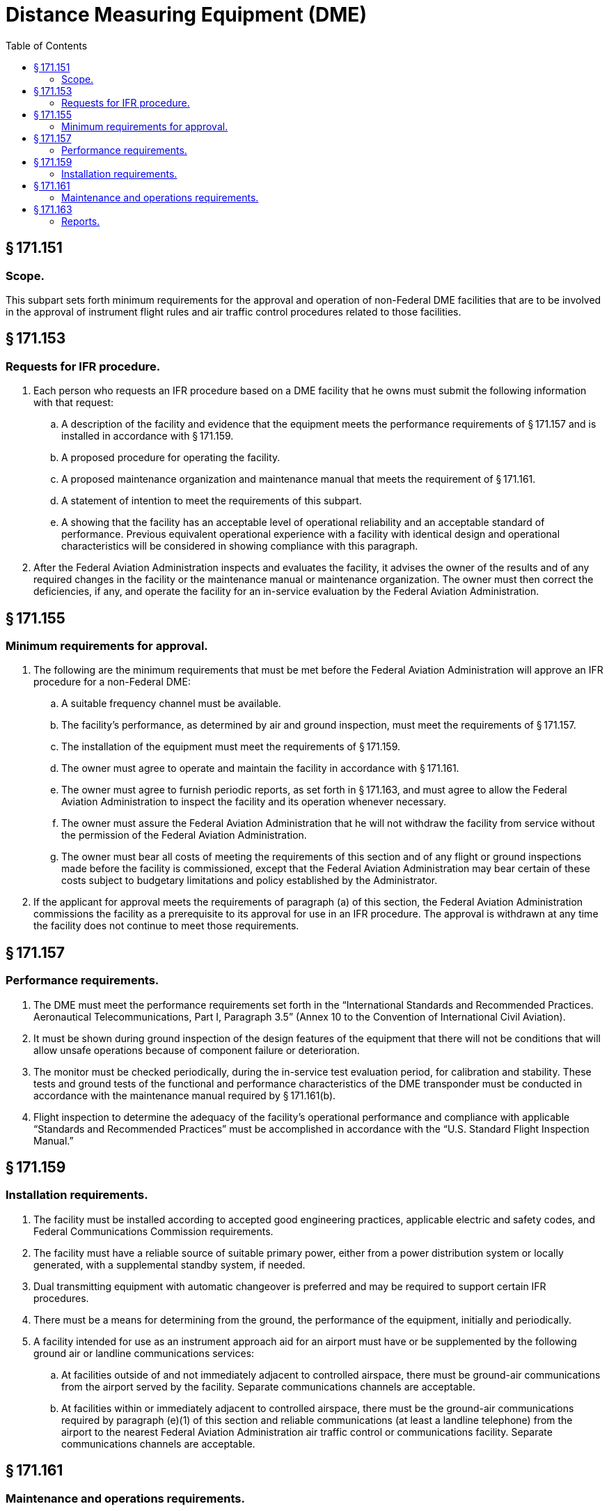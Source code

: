 # Distance Measuring Equipment (DME)
:toc:

## § 171.151

### Scope.

This subpart sets forth minimum requirements for the approval and operation of non-Federal DME facilities that are to be involved in the approval of instrument flight rules and air traffic control procedures related to those facilities.

## § 171.153

### Requests for IFR procedure.

. Each person who requests an IFR procedure based on a DME facility that he owns must submit the following information with that request:
.. A description of the facility and evidence that the equipment meets the performance requirements of § 171.157 and is installed in accordance with § 171.159.
.. A proposed procedure for operating the facility.
.. A proposed maintenance organization and maintenance manual that meets the requirement of § 171.161.
.. A statement of intention to meet the requirements of this subpart.
.. A showing that the facility has an acceptable level of operational reliability and an acceptable standard of performance. Previous equivalent operational experience with a facility with identical design and operational characteristics will be considered in showing compliance with this paragraph.
. After the Federal Aviation Administration inspects and evaluates the facility, it advises the owner of the results and of any required changes in the facility or the maintenance manual or maintenance organization. The owner must then correct the deficiencies, if any, and operate the facility for an in-service evaluation by the Federal Aviation Administration.

## § 171.155

### Minimum requirements for approval.

. The following are the minimum requirements that must be met before the Federal Aviation Administration will approve an IFR procedure for a non-Federal DME:
.. A suitable frequency channel must be available.
.. The facility's performance, as determined by air and ground inspection, must meet the requirements of § 171.157.
.. The installation of the equipment must meet the requirements of § 171.159.
.. The owner must agree to operate and maintain the facility in accordance with § 171.161.
.. The owner must agree to furnish periodic reports, as set forth in § 171.163, and must agree to allow the Federal Aviation Administration to inspect the facility and its operation whenever necessary.
.. The owner must assure the Federal Aviation Administration that he will not withdraw the facility from service without the permission of the Federal Aviation Administration.
.. The owner must bear all costs of meeting the requirements of this section and of any flight or ground inspections made before the facility is commissioned, except that the Federal Aviation Administration may bear certain of these costs subject to budgetary limitations and policy established by the Administrator.
. If the applicant for approval meets the requirements of paragraph (a) of this section, the Federal Aviation Administration commissions the facility as a prerequisite to its approval for use in an IFR procedure. The approval is withdrawn at any time the facility does not continue to meet those requirements.

## § 171.157

### Performance requirements.

. The DME must meet the performance requirements set forth in the “International Standards and Recommended Practices. Aeronautical Telecommunications, Part I, Paragraph 3.5” (Annex 10 to the Convention of International Civil Aviation).
. It must be shown during ground inspection of the design features of the equipment that there will not be conditions that will allow unsafe operations because of component failure or deterioration.
. The monitor must be checked periodically, during the in-service test evaluation period, for calibration and stability. These tests and ground tests of the functional and performance characteristics of the DME transponder must be conducted in accordance with the maintenance manual required by § 171.161(b).
. Flight inspection to determine the adequacy of the facility's operational performance and compliance with applicable “Standards and Recommended Practices” must be accomplished in accordance with the “U.S. Standard Flight Inspection Manual.”

## § 171.159

### Installation requirements.

. The facility must be installed according to accepted good engineering practices, applicable electric and safety codes, and Federal Communications Commission requirements.
. The facility must have a reliable source of suitable primary power, either from a power distribution system or locally generated, with a supplemental standby system, if needed.
. Dual transmitting equipment with automatic changeover is preferred and may be required to support certain IFR procedures.
. There must be a means for determining from the ground, the performance of the equipment, initially and periodically.
. A facility intended for use as an instrument approach aid for an airport must have or be supplemented by the following ground air or landline communications services:
.. At facilities outside of and not immediately adjacent to controlled airspace, there must be ground-air communications from the airport served by the facility. Separate communications channels are acceptable.
.. At facilities within or immediately adjacent to controlled airspace, there must be the ground-air communications required by paragraph (e)(1) of this section and reliable communications (at least a landline telephone) from the airport to the nearest Federal Aviation Administration air traffic control or communications facility. Separate communications channels are acceptable.
              

## § 171.161

### Maintenance and operations requirements.

. The owner of the facility shall establish an adequate maintenance system and provide qualified maintenance personnel to maintain the facility at the level attained at the time it was commissioned. Each person who maintains a facility shall meet at a minimum the Federal Communications Commission's licensing requirements and show that he has the special knowledge and skills needed to maintain the facility, including proficiency in maintenance procedures and the use of specialized test equipment.
. The owner must prepare and obtain Federal Aviation Administration approval of, and each person operating or maintaining the facility shall comply with, an operations and maintenance manual that sets forth procedures for operations, preventive maintenance, and emergency maintenance, including instructions on each of the following:
.. Physical security of the facility.
.. Maintenance and operations by authorized persons only.
.. Federal Communications Commission's requirements and maintenance personnel.
.. Posting of licenses and signs.
.. Relations between the facility and Federal Aviation Administration air traffic control facilities, with a description of the boundaries of controlled airspace over or near the facility, instructions for relaying air traffic control instructions and information (if applicable), and instructions for the operation of an air traffic advisory service if the DME is located outside of controlled airspace.
.. Notice to the Administrator of any suspension of service.
.. Detailed and specific maintenance procedures and servicing guides stating the frequency of servicing.
.. Air-ground communications, if provided, expressly written or incorporating appropriate sections of Federal Aviation Administration manuals by reference.
.. Keeping of station logs and other technical reports, and the submission of reports required by § 171.163.
.. Monitoring of the facility.
.. Inspections by U.S. personnel.
.. Names, addresses, and telephone numbers of persons to be notified in an emergency.
.. Shutdowns for routine maintenance and issue of “Notices to Airmen” for routine or emergency shutdowns, except that private use facilities may omit the “Notices to Airmen.”
.. An explanation of the kinds of activity (such as construction or grading) in the vicinity of the facility that may require shutdown or reapproval of the facility by Federal Aviation Administration flight check.
.. Commissioning of the facility.
.. An acceptable procedure for amending or revising the manual.
.. The following information concerning the facility:
... Location by latitude and longitude to the nearest second, and its position with respect to airport layouts.
... The type, make, and model of the basic radio equipment that will provide the service.
... The station power emission and frequency.
... The hours of operation.
... Station identification call letters and methods of station identification, whether by Morse code or recorded voice announcement, and the time spacing of the identification.
... A description of the critical parts that may not be changed, adjusted, or repaired without an FAA flight check to confirm published operations.
. The owner shall make a monthly ground operational check in accordance with procedures approved by the FAA at the time of commissioning, and shall report the results of the checks as provided in § 171.163.
. If the owner desires to modify the facility, he shall submit the proposal to the FAA and may not allow any modifications to be made without specific approval.
. The owner's maintenance personnel shall participate in initial inspections made by the FAA. In the case of subsequent inspections, the owner or his representative shall participate.
. Whenever it is required by the FAA, the owner shall incorporate improvements in DME maintenance.
. The owner shall provide a stock of spare parts of such a quantity to make possible the prompt replacement of components that fail or deteriorate in service.
. The owner shall provide FAA-approved test instruments needed for maintenance of the facility.
. The owner shall shut down the facility (i.e., cease radiation and issue a NOTAM that the facility is out-of-service) upon receiving two successive pilot reports of its malfunctioning.

## § 171.163

### Reports.

The owner of each facility to which this subpart applies shall make the following reports on forms furnished by the FAA, at the time indicated, to the FAA Regional office for the area in which the facility is located:

. Record of meter readings and adjustments (Form FAA-198). To be filled out by the owner with the equipment adjustments and meter readings as of the time of commissioning, with one copy to be kept in the permanent records of the facility and two copies to the appropriate Regional office of the FAA. The owner shall revise the form after any major repair, modification, or returning, to reflect an accurate record of facility operation and adjustment.
. Facility maintenance log (FAA Form 6030-1). This form is a permanent record of all equipment malfunctioning met in maintaining the facility, including information on the kind of work and adjustments made, equipment failures, causes (if determined), and corrective action taken. The owner shall keep the original of each report at the facility and send a copy to the appropriate Regional Office of the Federal Aviation Administration at the end of the month in which it is prepared.
. Radio equipment operation record (Form FAA-418), containing a complete record of meter readings, recorded on each scheduled visit to the facility. The owner shall keep the original of each month's record at the facility and send a copy of it to the appropriate Regional Office of the Federal Aviation Administration.

